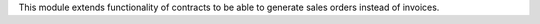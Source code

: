 
This module extends functionality of contracts to be able to generate sales
orders instead of invoices.
